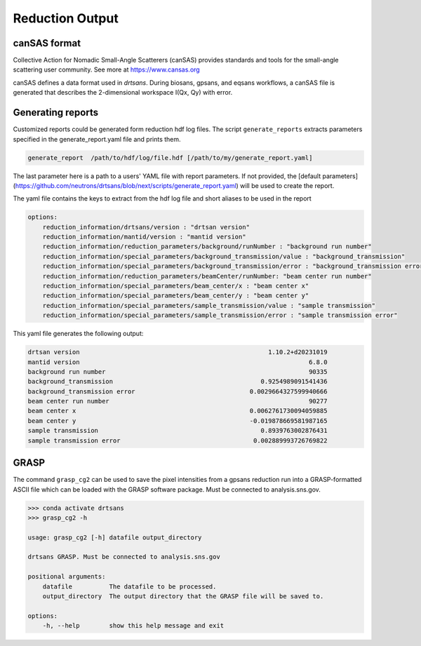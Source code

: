 .. _reduction_output:

Reduction Output
================



canSAS format
-------------

Collective Action for Nomadic Small-Angle Scatterers (canSAS) provides standards and tools for the small-angle scattering user community. See more at https://www.cansas.org

canSAS defines a data format used in `drtsans`. During biosans, gpsans, and eqsans workflows, a canSAS file is generated that describes the 2-dimensional workspace I(Qx, Qy) with error.

Generating reports
------------------
Customized reports could be generated form reduction hdf log files. The script ``generate_reports`` extracts parameters specified in the generate_report.yaml file and prints them.

.. code-block:: bash

   generate_report  /path/to/hdf/log/file.hdf [/path/to/my/generate_report.yaml]

The last parameter here is a path to a users' YAML file with report parameters. If not provided, the [default parameters](https://github.com/neutrons/drtsans/blob/next/scripts/generate_report.yaml) will be used to create the report.

The yaml file contains the keys to extract from the hdf log file and short aliases to be used in the report

.. code-block:: bash

    options:
        reduction_information/drtsans/version : "drtsan version"
        reduction_information/mantid/version : "mantid version"
        reduction_information/reduction_parameters/background/runNumber : "background run number"
        reduction_information/special_parameters/background_transmission/value : "background_transmission"
        reduction_information/special_parameters/background_transmission/error : "background_transmission error"
        reduction_information/reduction_parameters/beamCenter/runNumber: "beam center run number"
        reduction_information/special_parameters/beam_center/x : "beam center x"
        reduction_information/special_parameters/beam_center/y : "beam center y"
        reduction_information/special_parameters/sample_transmission/value : "sample transmission"
        reduction_information/special_parameters/sample_transmission/error : "sample transmission error"

This yaml file generates the following output:

.. code-block:: bash

        drtsan version                                                   1.10.2+d20231019
        mantid version                                                              6.8.0
        background run number                                                       90335
        background_transmission                                        0.9254989091541436
        background_transmission error                               0.0029664327599940666
        beam center run number                                                      90277
        beam center x                                               0.0062761730094059885
        beam center y                                               -0.019878669581987165
        sample transmission                                            0.8939763002876431
        sample transmission error                                    0.002889993726769822

GRASP
-----
The command ``grasp_cg2`` can be used to save the pixel intensities from a gpsans reduction run into a GRASP-formatted ASCII file which can be loaded with the GRASP software package. Must be connected to analysis.sns.gov.

.. code-block:: bash

    >>> conda activate drtsans
    >>> grasp_cg2 -h

    usage: grasp_cg2 [-h] datafile output_directory

    drtsans GRASP. Must be connected to analysis.sns.gov

    positional arguments:
        datafile          The datafile to be processed.
        output_directory  The output directory that the GRASP file will be saved to.

    options:
        -h, --help        show this help message and exit
